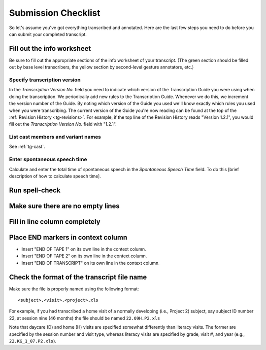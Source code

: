 .. _tg-checklist:

********************
Submission Checklist
********************

So let's assume you've got everything transcribed and annotated. Here are the
last few steps you need to do before you can submit your completed transcript.

Fill out the info worksheet
===========================

Be sure to fill out the appropriate sections of the info worksheet of your
transcript. (The green section should be filled out by base level transcribers,
the yellow section by second-level gesture annotators, etc.)

Specify transcription version
-----------------------------

In the *Transcription Version No.* field you need to indicate which version of
the Transcription Guide you were using when doing the transcription. We 
periodically add new rules to the Transcription Guide. Whenever we do this, we
increment the version number of the Guide. By noting which version of the Guide
you used we'll know exactly which rules you used when you were transcribing.
The current version of the Guide you're now reading can be found at the top of
the  :ref:`Revision History <tg-revisions>`. For example, if the top line of
the Revision History reads "Version 1.2.1", you would fill out the *Transcription Version No.* field with "1.2.1".

List cast members and variant names
-----------------------------------

See :ref:`tg-cast`.

Enter spontaneous speech time
-----------------------------

Calculate and enter the total time of spontaneous speech in the *Spontaneous
Speech Time* field. To do this [brief description of how to calculate speech
time].

Run spell-check
===============

Make sure there are no empty lines
==================================

Fill in line column completely
==============================

Place END markers in context column
===================================

* Insert "END OF TAPE 1" on its own line in the context column.
* Insert "END OF TAPE 2" on its own line in the context column.
* Insert "END OF TRANSCRIPT" on its own line in the context column.

Check the format of the transcript file name
============================================

Make sure the file is properly named using the following format::

    <subject>.<visit>.<project>.xls

For example, if you had transcribed a home visit of a normally developing (i.e., Project 2) subject, say subject ID number 22, at session nine (46 months) the file should be named ``22.09H.P2.xls``

Note that daycare (D) and home (H) visits are specified somewhat differently than literacy visits. The former are specified by the session number and visit type, whereas literacy visits are specified by grade, visit #, and year (e.g., ``22.KG_1_07.P2.xls``).

